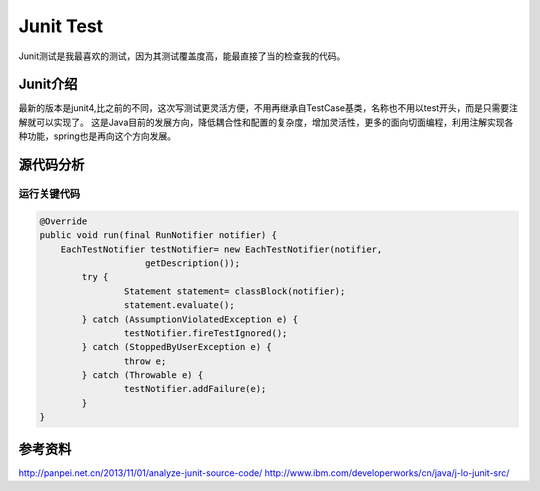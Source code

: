 


=============================================
Junit Test
=============================================
Junit测试是我最喜欢的测试，因为其测试覆盖度高，能最直接了当的检查我的代码。

Junit介绍
=============================================
最新的版本是junit4,比之前的不同，这次写测试更灵活方便，不用再继承自TestCase基类，名称也不用以test开头，而是只需要注解就可以实现了。
这是Java目前的发展方向，降低耦合性和配置的复杂度，增加灵活性，更多的面向切面编程，利用注解实现各种功能，spring也是再向这个方向发展。

源代码分析
=============================================

运行关键代码
---------------------------------------------

.. code:: java

    @Override
    public void run(final RunNotifier notifier) {
        EachTestNotifier testNotifier= new EachTestNotifier(notifier,
			getDescription());
	    try {
		    Statement statement= classBlock(notifier);
		    statement.evaluate();
	    } catch (AssumptionViolatedException e) {
		    testNotifier.fireTestIgnored();
	    } catch (StoppedByUserException e) {
		    throw e;
	    } catch (Throwable e) {
		    testNotifier.addFailure(e);	
	    }
    }	


参考资料
==============================================
http://panpei.net.cn/2013/11/01/analyze-junit-source-code/
http://www.ibm.com/developerworks/cn/java/j-lo-junit-src/
